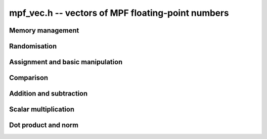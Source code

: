 .. _mpf-vec:

**mpf_vec.h** -- vectors of MPF floating-point numbers
===============================================================================


Memory management
--------------------------------------------------------------------------------


.. function:: mpf_ptr _mpf_vec_init(slong len)

    Returns a vector of the given length of initialised ``mpf``'s
    with at least the given precision.
 
.. function:: void _mpf_vec_clear(mpf_ptr vec, slong len)

    Clears the given vector.


Randomisation
--------------------------------------------------------------------------------


.. function:: void _mpf_vec_randtest(mpf_ptr f, flint_rand_t state, slong len, flint_bitcnt_t bits)

    Sets the entries of a vector of the given length to random numbers in the 
    interval `[0, 1)` with ``bits`` significant bits in the mantissa or less if
    their precision is smaller.


Assignment and basic manipulation
--------------------------------------------------------------------------------


.. function:: void _mpf_vec_zero(mpf_ptr vec, slong len)

    Zeros the vector ``(vec, len)``.

.. function:: void _mpf_vec_set(mpf_ptr vec1, mpf_srcptr vec2, slong len2)

    Copies the vector ``vec2`` of the given length into ``vec1``. 
    A check is made to ensure ``vec1`` and ``vec2`` are different.
    

Comparison
--------------------------------------------------------------------------------


.. function:: int _mpf_vec_equal(mpf_srcptr vec1, mpf_srcptr vec2, slong len)

    Compares two vectors of the given length and returns `1` if they are 
    equal, otherwise returns `0`.

.. function:: int _mpf_vec_is_zero(mpf_srcptr vec, slong len)

    Returns `1` if ``(vec, len)`` is zero, and `0` otherwise.
    
.. function:: int _mpf_vec_approx_equal(mpf_srcptr vec1, mpf_srcptr vec2, slong len, flint_bitcnt_t bits)

    Compares two vectors of the given length and returns `1` if the first
    ``bits`` bits of their entries are equal, otherwise returns `0`.
    

Addition and subtraction
--------------------------------------------------------------------------------


.. function:: void _mpf_vec_add(mpf_ptr res, mpf_srcptr vec1, mpf_srcptr vec2, slong len2)

    Adds the given vectors of the given length together and stores the 
    result in ``res``.
    
.. function:: void _mpf_vec_sub(mpf_ptr res, mpf_srcptr vec1, mpf_srcptr vec2, slong len2)

    Sets ``(res, len2)`` to ``(vec1, len2)`` minus ``(vec2, len2)``.


Scalar multiplication
--------------------------------------------------------------------------------


.. function:: void _mpf_vec_scalar_mul_mpf(mpf_ptr res, mpf_srcptr vec, slong len, mpf_t c)

    Multiplies the vector with given length by the scalar `c` and 
    sets ``res`` to the result.

.. function:: void _mpf_vec_scalar_mul_2exp(mpf_ptr res, mpf_srcptr vec, slong len, flint_bitcnt_t exp)

    Multiplies the given vector of the given length by ``2^exp``.


Dot product and norm
--------------------------------------------------------------------------------


.. function:: void _mpf_vec_dot(mpf_t res, mpf_srcptr vec1, mpf_srcptr vec2, slong len2)

    Sets ``res`` to the dot product of ``(vec1, len2)`` with 
    ``(vec2, len2)``.
    
.. function:: void _mpf_vec_norm(mpf_t res, mpf_ptr vec, slong len)

    Sets ``res`` to the square of the Euclidean norm of 
    ``(vec, len)``.

.. function:: int _mpf_vec_dot2(mpf_t res, mpf_srcptr vec1, mpf_srcptr vec2, slong len2, flint_bitcnt_t prec)

    Sets ``res`` to the dot product of ``(vec1, len2)`` with
    ``(vec2, len2)``. The temporary variable used has its precision
    set to be at least ``prec`` bits. Returns 0 if a probable
    cancellation is detected, and otherwise returns a non-zero value.

.. function:: void _mpf_vec_norm2(mpf_t res, mpf_ptr vec, slong len, flint_bitcnt_t prec)

    Sets ``res`` to the square of the Euclidean norm of 
    ``(vec, len)``. The temporary variable used has its precision
    set to be at least ``prec`` bits.
